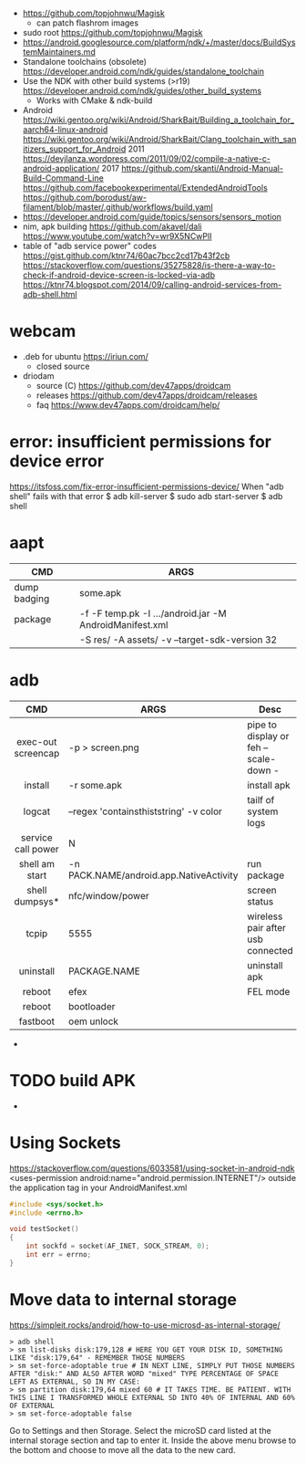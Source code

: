 - https://github.com/topjohnwu/Magisk
  - can patch flashrom images
- sudo root https://github.com/topjohnwu/Magisk
- https://android.googlesource.com/platform/ndk/+/master/docs/BuildSystemMaintainers.md
- Standalone toolchains (obsolete)
  https://developer.android.com/ndk/guides/standalone_toolchain
- Use the NDK with other build systems (>r19)
  https://developer.android.com/ndk/guides/other_build_systems
  - Works with CMake & ndk-build
- Android
  https://wiki.gentoo.org/wiki/Android/SharkBait/Building_a_toolchain_for_aarch64-linux-android
  https://wiki.gentoo.org/wiki/Android/SharkBait/Clang_toolchain_with_sanitizers_support_for_Android
  2011 https://devjlanza.wordpress.com/2011/09/02/compile-a-native-c-android-application/
  2017 https://github.com/skanti/Android-Manual-Build-Command-Line
  https://github.com/facebookexperimental/ExtendedAndroidTools
  https://github.com/borodust/aw-filament/blob/master/.github/workflows/build.yaml
- https://developer.android.com/guide/topics/sensors/sensors_motion
- nim, apk building
  https://github.com/akavel/dali
  https://www.youtube.com/watch?v=wr9X5NCwPlI
- table of "adb service power" codes
  https://gist.github.com/ktnr74/60ac7bcc2cd17b43f2cb
  https://stackoverflow.com/questions/35275828/is-there-a-way-to-check-if-android-device-screen-is-locked-via-adb
  https://ktnr74.blogspot.com/2014/09/calling-android-services-from-adb-shell.html
* webcam
- .deb for ubuntu https://iriun.com/
  - closed source
- driodam
  - source (C) https://github.com/dev47apps/droidcam
  - releases https://github.com/dev47apps/droidcam/releases
  - faq https://www.dev47apps.com/droidcam/help/
* error: insufficient permissions for device error
https://itsfoss.com/fix-error-insufficient-permissions-device/
When "adb shell" fails with that error
$ adb kill-server
$ sudo adb start-server
$ adb shell
* aapt
|--------------+---------------------------------------------------------+---|
| CMD          | ARGS                                                    |   |
|--------------+---------------------------------------------------------+---|
| dump badging | some.apk                                                |   |
| package      | -f -F temp.pk -I .../android.jar -M AndroidManifest.xml |   |
|              | -S res/ -A assets/ -v --target-sdk-version 32           |   |
* adb
|--------------------+-----------------------------------------+---------------------------------------|
|        <c>         |                                         |                                       |
|        CMD         | ARGS                                    | Desc                                  |
|--------------------+-----------------------------------------+---------------------------------------|
| exec-out screencap | -p > screen.png                         | pipe to display or feh --scale-down - |
|      install       | -r some.apk                             | install apk                           |
|       logcat       | --regex 'containsthiststring' -v color  | tailf of system logs                  |
| service call power | N                                       |                                       |
|   shell am start   | -n PACK.NAME/android.app.NativeActivity | run package                           |
|   shell dumpsys*   | nfc/window/power                        | screen status                         |
|       tcpip        | 5555                                    | wireless pair after usb connected     |
|     uninstall      | PACKAGE.NAME                            | uninstall apk                         |
|       reboot       | efex                                    | FEL mode                              |
|       reboot       | bootloader                              |                                       |
|      fastboot      | oem unlock                              |                                       |
|--------------------+-----------------------------------------+---------------------------------------|
- * grep mScreenState=/mDreamingLockscreen/mHolding
* TODO build APK
  - 
* Using Sockets
https://stackoverflow.com/questions/6033581/using-socket-in-android-ndk
<uses-permission android:name="android.permission.INTERNET"/>
outside the application tag in your AndroidManifest.xml
  #+begin_src c
#include <sys/socket.h>
#include <errno.h>

void testSocket()
{
    int sockfd = socket(AF_INET, SOCK_STREAM, 0);
    int err = errno;
}
#+end_src
* Move data to internal storage
https://simpleit.rocks/android/how-to-use-microsd-as-internal-storage/
  #+begin_src shell
> adb shell
> sm list-disks disk:179,128 # HERE YOU GET YOUR DISK ID, SOMETHING LIKE "disk:179,64" - REMEMBER THOSE NUMBERS
> sm set-force-adoptable true # IN NEXT LINE, SIMPLY PUT THOSE NUMBERS AFTER "disk:" AND ALSO AFTER WORD "mixed" TYPE PERCENTAGE OF SPACE LEFT AS EXTERNAL, SO IN MY CASE:
> sm partition disk:179,64 mixed 60 # IT TAKES TIME. BE PATIENT. WITH THIS LINE I TRANSFORMED WHOLE EXTERNAL SD INTO 40% OF INTERNAL AND 60% OF EXTERNAL
> sm set-force-adoptable false
#+end_src
Go to Settings and then Storage.
Select the microSD card listed at the internal storage section and tap to enter it.
Inside the above menu browse to the bottom and choose to move all the data to the new card.
